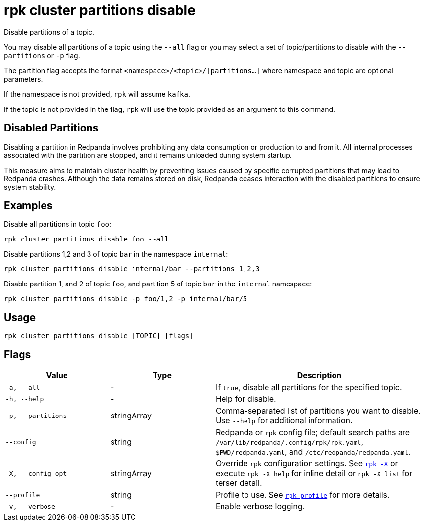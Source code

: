 = rpk cluster partitions disable

Disable partitions of a topic.

You may disable all partitions of a topic using the `--all` flag or you may select a set of topic/partitions to disable with the `--partitions` or `-p` flag.

The partition flag accepts the format `<namespace>/<topic>/[partitions...]` where namespace and topic are optional parameters. 

If the namespace is not provided, `rpk` will assume `kafka`. 

If the topic is not provided in the flag, `rpk` will use the topic provided as an argument to this command.


== Disabled Partitions

Disabling a partition in Redpanda involves prohibiting any data consumption or production to and from it. All internal processes associated with the partition are stopped, and it remains unloaded during system startup. 

This measure aims to maintain cluster health by preventing issues caused by specific corrupted partitions that may lead to Redpanda crashes. Although the data remains stored on disk, Redpanda ceases interaction with the disabled partitions to ensure system stability.


== Examples

Disable all partitions in topic `foo`:

[,bash]
----
rpk cluster partitions disable foo --all
----

Disable partitions 1,2 and 3 of topic `bar` in the namespace `internal`:

[,bash]
----
rpk cluster partitions disable internal/bar --partitions 1,2,3
----

Disable partition 1, and 2 of topic `foo`, and partition 5 of topic `bar` in the `internal` namespace:

[,bash]
----
rpk cluster partitions disable -p foo/1,2 -p internal/bar/5
----

== Usage

[,bash]
----
rpk cluster partitions disable [TOPIC] [flags]
----

== Flags

[cols="1m,1a,2a"]
|===
|*Value* |*Type* |*Description*

|-a, --all |- |If `true`, disable all partitions for the specified topic.

|-h, --help |- |Help for disable.

|-p, --partitions |stringArray |Comma-separated list of partitions you want to disable. Use `--help` for additional information.

|--config |string |Redpanda or `rpk` config file; default search paths are `/var/lib/redpanda/.config/rpk/rpk.yaml`, `$PWD/redpanda.yaml`, and `/etc/redpanda/redpanda.yaml`.


|-X, --config-opt |stringArray |Override `rpk` configuration settings. See xref:reference:rpk/rpk-x-options.adoc[`rpk -X`] or execute `rpk -X help` for inline detail or `rpk -X list` for terser detail.

|--profile |string |Profile to use. See xref:reference:rpk/rpk-profile.adoc[`rpk profile`] for more details.

|-v, --verbose |- |Enable verbose logging.
|===